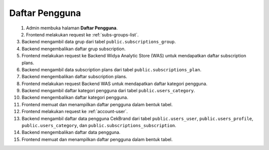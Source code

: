 Daftar Pengguna
+++++++++++++++

.. figure:: ./users-sequence.png
    :scale: 50
    :align: left

1. Admin membuka halaman **Daftar Pengguna**.
2. Frontend melakukan request ke :ref:`subs-groups-list`.
3. Backend mengambil data grup dari tabel ``public.subscriptions_group``.
4. Backend mengembalikan daftar grup subscription.
5. Frontend melakukan request ke Backend Widya Analytic Store (WAS) untuk mendapatkan daftar subscription plans.
6. Backend mengambil data subscription plans dari tabel ``public.subscriptions_plan``.
7. Backend mengembalikan daftar subscription plans.
8. Frontend melakukan request Backend WAS untuk mendapatkan daftar kategori pengguna.
9. Backend mengambil daftar kategori pengguna dari tabel ``public.users_category``.
10. Backend mengembalikan daftar kategori pengguna.
11. Frontend memuat dan menampilkan daftar pengguna dalam bentuk tabel.
12. Frontend melakukan request ke :ref:`account-user`.
13. Backend mengambil daftar data pengguna CekBrand dari tabel ``public.users_user``, ``public.users_profile``, ``public.users_category``, dan ``public.subscriptions_subscription``.
14. Backend mengembalikan daftar data pengguna.
15. Frontend memuat dan menampilkan daftar pengguna dalam bentuk tabel.

